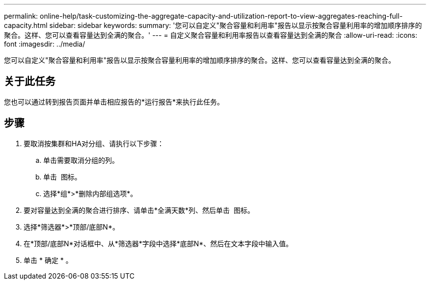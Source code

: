 ---
permalink: online-help/task-customizing-the-aggregate-capacity-and-utilization-report-to-view-aggregates-reaching-full-capacity.html 
sidebar: sidebar 
keywords:  
summary: '您可以自定义"聚合容量和利用率"报告以显示按聚合容量利用率的增加顺序排序的聚合。这样、您可以查看容量达到全满的聚合。' 
---
= 自定义聚合容量和利用率报告以查看容量达到全满的聚合
:allow-uri-read: 
:icons: font
:imagesdir: ../media/


[role="lead"]
您可以自定义"聚合容量和利用率"报告以显示按聚合容量利用率的增加顺序排序的聚合。这样、您可以查看容量达到全满的聚合。



== 关于此任务

您也可以通过转到报告页面并单击相应报告的*运行报告*来执行此任务。



== 步骤

. 要取消按集群和HA对分组、请执行以下步骤：
+
.. 单击需要取消分组的列。
.. 单击 image:../media/click-to-see-menu.gif[""] 图标。
.. 选择*组*>*删除内部组选项*。


. 要对容量达到全满的聚合进行排序、请单击*全满天数*列、然后单击 image:../media/click-to-see-menu.gif[""] 图标。
. 选择*筛选器*>*顶部/底部N*。
. 在*顶部/底部N*对话框中、从*筛选器*字段中选择*底部N*、然后在文本字段中输入值。
. 单击 * 确定 * 。

